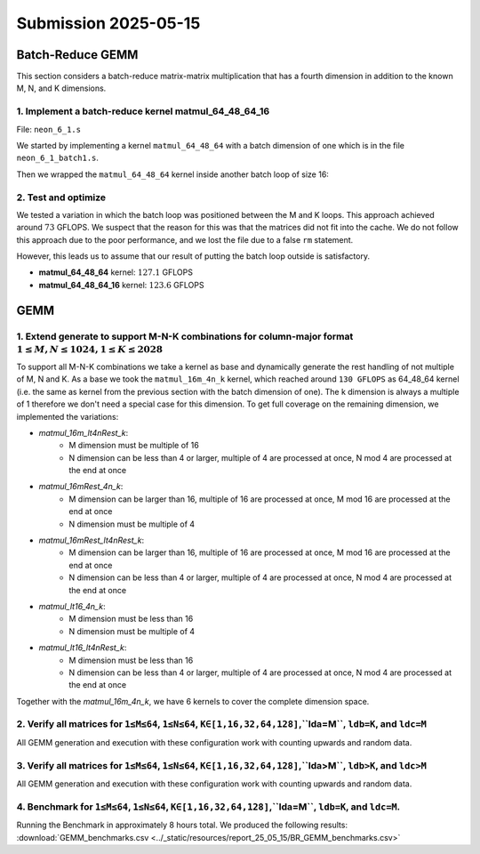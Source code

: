 Submission 2025-05-15
=====================

Batch-Reduce GEMM
-----------------

This section considers a batch-reduce matrix-matrix multiplication that has a fourth dimension in addition to the known M, N, and K dimensions.

1. Implement a batch-reduce kernel matmul_64_48_64_16
^^^^^^^^^^^^^^^^^^^^^^^^^^^^^^^^^^^^^^^^^^^^^^^^^^^^^

File: ``neon_6_1.s``

We started by implementing a kernel ``matmul_64_48_64`` with a batch dimension of one which is in the file ``neon_6_1_batch1.s``.

.. code-block::asm
    :linenos:
    :emphasize-lines: 18

    ...
        mov x17, #12 // x17 iterator for N loop
    matmul_loop_over_N:
        sub x17, x17, #1

        ...

        mov x16, #4 // x16 iterator for M loop
    matmul_loop_over_M:
        sub x16, x16, #1

        ...

        mov x15, #64 // x15 iterator for K loop
    matmul_loop_over_K:
        sub x15, x15, #1

        ... matmul_16_4_1 kernel ...

        // Loop back to K
        cbnz x15, matmul_loop_over_K

        ...

        // Loop back to M
        cbnz x16, matmul_loop_over_M
        
        ...

        // Loop back to N
        cbnz x17, matmul_loop_over_N

Then we wrapped the ``matmul_64_48_64`` kernel inside another batch loop of size 16:

.. code-block::asm
    :linenos:
    :emphasize-lines: 3, 41

    ...
        mov x19, #16 // x19 iterator for the batch dimension
    matmul_loop_batch_dimension:
        sub x19, x19, #1

        ...

        mov x17, #12 // x17 iterator for N loop
    matmul_loop_over_N:
        sub x17, x17, #1

        ...

        mov x16, #4 // x16 iterator for M loop
    matmul_loop_over_M:
        sub x16, x16, #1

        ...

        mov x15, #64 // x15 iterator for K loop
    matmul_loop_over_K:
        sub x15, x15, #1

        ...

        // Loop back to K
        cbnz x15, matmul_loop_over_K

        ... matmul_16_4_1 kernel ...

        // Loop back to M
        cbnz x16, matmul_loop_over_M
        
        ...

        // Loop back to N
        cbnz x17, matmul_loop_over_N

        ...

        // Loop back to batch dimension
        cbnz x19, matmul_loop_batch_dimension


2. Test and optimize
^^^^^^^^^^^^^^^^^^^^

We tested a variation in which the batch loop was positioned between the M and K loops. This approach achieved around :math:`73` GFLOPS. 
We suspect that the reason for this was that the matrices did not fit into the cache.
We do not follow this approach due to the poor performance, and we lost the file due to a false ``rm`` statement.

However, this leads us to assume that our result of putting the batch loop outside is satisfactory.

.. code-block::
    :emphasize-lines: 4, 8

    -----------------------------------------------------------------------------------------------------------------------------------------------
    Benchmark                                                                                          Time             CPU   Iterations      FLOPS
    -----------------------------------------------------------------------------------------------------------------------------------------------
    GemmMxNxKxBatchFixture<64, 48, 64, 1>/BM_matmul_64_48_64/min_warmup_time:1.000_mean             3104 ns         3093 ns           10 127.138G/s
    GemmMxNxKxBatchFixture<64, 48, 64, 1>/BM_matmul_64_48_64/min_warmup_time:1.000_median           3102 ns         3092 ns           10  127.19G/s
    GemmMxNxKxBatchFixture<64, 48, 64, 1>/BM_matmul_64_48_64/min_warmup_time:1.000_stddev           10.1 ns         8.08 ns           10 331.319M/s
    GemmMxNxKxBatchFixture<64, 48, 64, 1>/BM_matmul_64_48_64/min_warmup_time:1.000_cv               0.33 %          0.26 %            10      0.26%
    GemmMxNxKxBatchFixture<64, 48, 64, 16>/BM_matmul_64_48_64_16/min_warmup_time:1.000_mean        51072 ns        50890 ns           10 123.628G/s
    GemmMxNxKxBatchFixture<64, 48, 64, 16>/BM_matmul_64_48_64_16/min_warmup_time:1.000_median      51027 ns        50840 ns           10 123.749G/s
    GemmMxNxKxBatchFixture<64, 48, 64, 16>/BM_matmul_64_48_64_16/min_warmup_time:1.000_stddev        120 ns          119 ns           10 287.993M/s
    GemmMxNxKxBatchFixture<64, 48, 64, 16>/BM_matmul_64_48_64_16/min_warmup_time:1.000_cv           0.24 %          0.23 %            10      0.23%


- **matmul_64_48_64** kernel: :math:`127.1` GFLOPS
- **matmul_64_48_64_16** kernel: :math:`123.6` GFLOPS


GEMM
----

1. Extend generate to support M-N-K combinations for column-major format :math:`1 \leq M,N \leq 1024, 1 \leq K \leq 2028`
^^^^^^^^^^^^^^^^^^^^^^^^^^^^^^^^^^^^^^^^^^^^^^^^^^^^^^^^^^^^^^^^^^^^^^^^^^^^^^^^^^^^^^^^^^^^^^^^^^^^^^^^^^^^^^^^^^^^^^^^^

To support all M-N-K combinations we take a kernel as base and dynamically generate the rest handling of not multiple of M, N and K.
As a base we took the ``matmul_16m_4n_k`` kernel, which reached around ``130 GFLOPS`` as 64_48_64 kernel (i.e. the same as kernel from the previous 
section with the batch dimension of one). 
The k dimension is always a multiple of 1 therefore we don't need a special case for this dimension. 
To get full coverage on the remaining dimension, we implemented the variations:

- `matmul_16m_lt4nRest_k`: 
    - M dimension must be multiple of 16 
    - N dimension can be less than 4 or larger, multiple of 4 are processed at once, N mod 4 are processed at the end at once

- `matmul_16mRest_4n_k`:
    - M dimension can be larger than 16, multiple of 16 are processed at once, M mod 16 are processed at the end at once
    - N dimension must be multiple of 4

- `matmul_16mRest_lt4nRest_k`:
    - M dimension can be larger than 16, multiple of 16 are processed at once, M mod 16 are processed at the end at once
    - N dimension can be less than 4 or larger, multiple of 4 are processed at once, N mod 4 are processed at the end at once

- `matmul_lt16_4n_k`:
    - M dimension must be less than 16
    - N dimension must be multiple of 4

- `matmul_lt16_lt4nRest_k`:
    - M dimension must be less than 16
    - N dimension can be less than 4 or larger, multiple of 4 are processed at once, N mod 4 are processed at the end at once

Together with the `matmul_16m_4n_k`, we have 6 kernels to cover the complete dimension space.

.. image:: ../_static/images/report_25_05_15/matmul_coverage_light.svg
    :align: center
    :class: only-light

.. image:: ../_static/images/report_25_05_15/matmul_coverage_dark.svg
    :align: center
    :class: only-dark

2. Verify all matrices for ``1≤M≤64``, ``1≤N≤64``, ``K∈[1,16,32,64,128]``,``lda=M``, ``ldb=K``, and ``ldc=M``
^^^^^^^^^^^^^^^^^^^^^^^^^^^^^^^^^^^^^^^^^^^^^^^^^^^^^^^^^^^^^^^^^^^^^^^^^^^^^^^^^^^^^^^^^^^^^^^^^^^^^^^^^^^^^

All GEMM generation and execution with these configuration work with counting upwards and random data.

3. Verify all matrices for ``1≤M≤64``, ``1≤N≤64``, ``K∈[1,16,32,64,128]``,``lda>M``, ``ldb>K``, and ``ldc>M``
^^^^^^^^^^^^^^^^^^^^^^^^^^^^^^^^^^^^^^^^^^^^^^^^^^^^^^^^^^^^^^^^^^^^^^^^^^^^^^^^^^^^^^^^^^^^^^^^^^^^^^^^^^^^^

All GEMM generation and execution with these configuration work with counting upwards and random data.

4. Benchmark for ``1≤M≤64``, ``1≤N≤64``, ``K∈[1,16,32,64,128]``,``lda=M``, ``ldb=K``, and ``ldc=M``. 
^^^^^^^^^^^^^^^^^^^^^^^^^^^^^^^^^^^^^^^^^^^^^^^^^^^^^^^^^^^^^^^^^^^^^^^^^^^^^^^^^^^^^^^^^^^^^^^^^^^^

Running the Benchmark in approximately 8 hours total. We produced the following results: :download:`GEMM_benchmarks.csv <../_static/resources/report_25_05_15/BR_GEMM_benchmarks.csv>` 